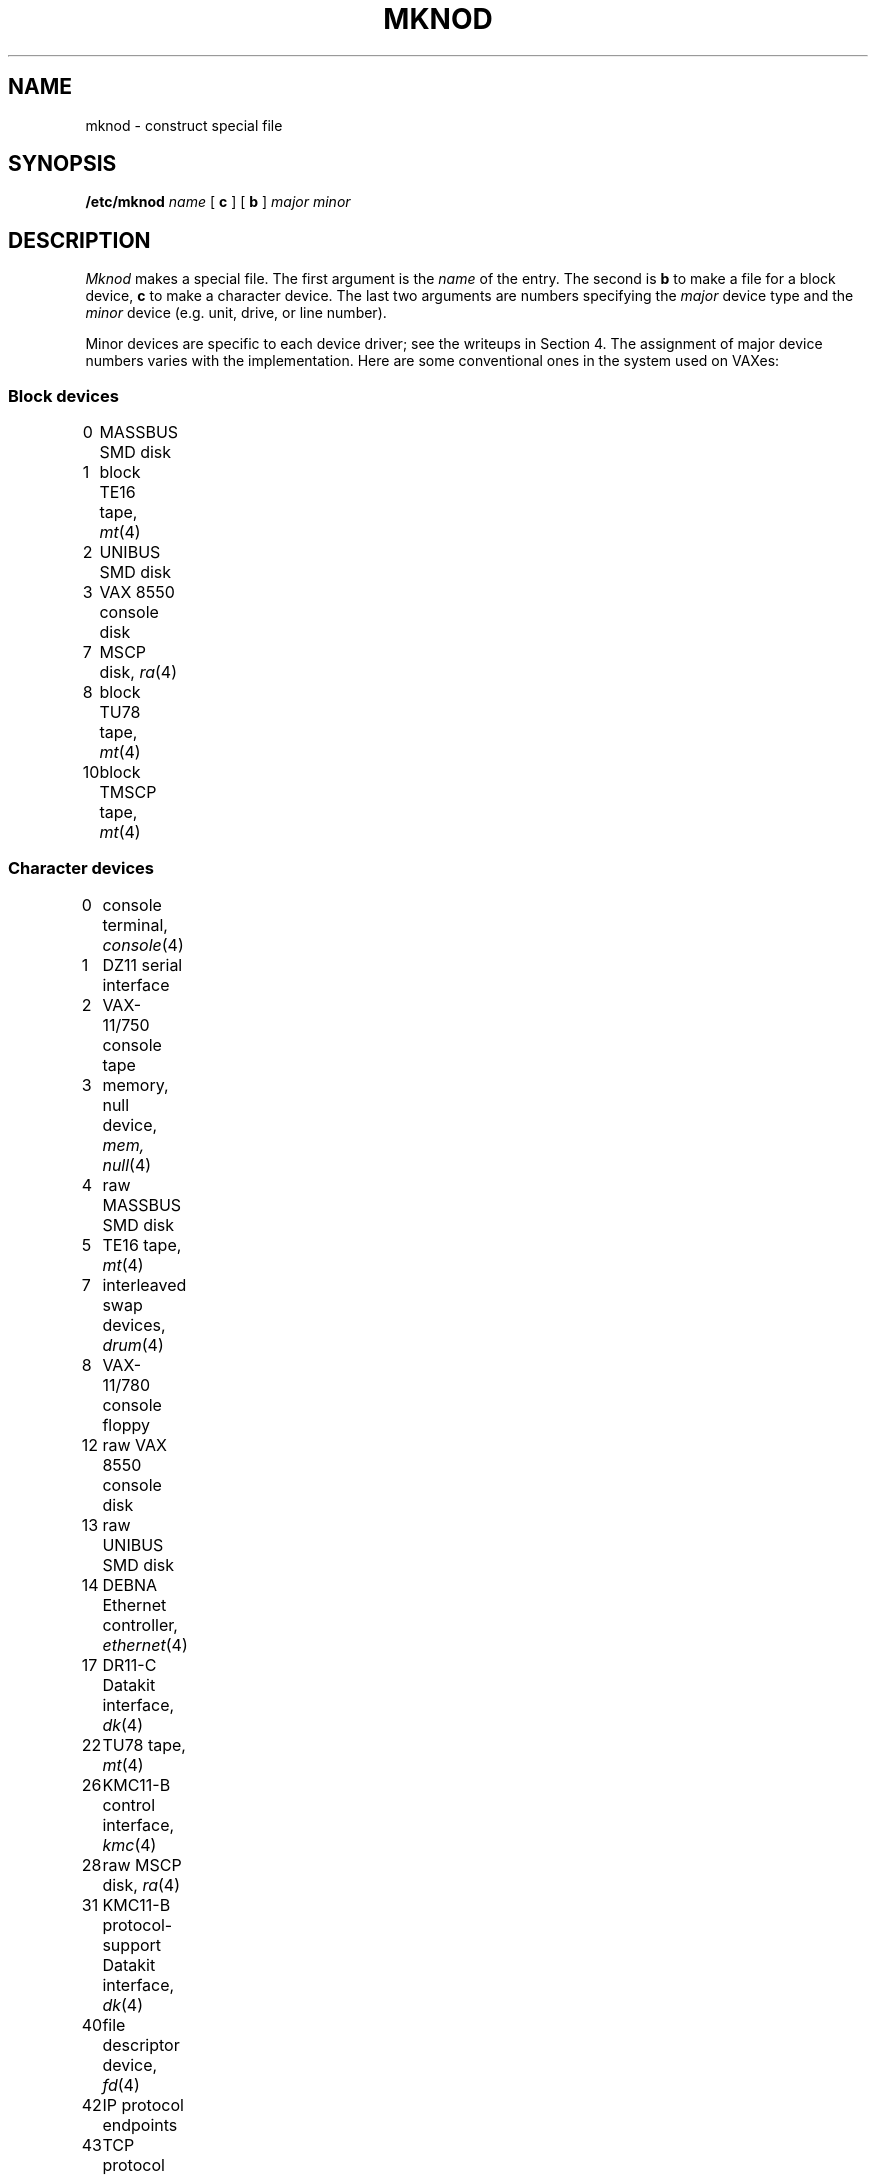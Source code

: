 .TH MKNOD 8
.CT 1 sa_nonmortals
.SH NAME
mknod \- construct special file
.SH SYNOPSIS
.B /etc/mknod
.I name
[
.B c
]
[
.B b
]
.I major
.I minor
.SH DESCRIPTION
.I Mknod
makes a special file.
The first argument is the
.I name
of the entry.
The second is
.B b
to make a file for a block device,
.B c
to make a character device.
The last two arguments are
numbers specifying the
.I major
device type
and the
.I minor
device (e.g. unit, drive, or line number).
.PP
Minor devices are specific to each device driver;
see the writeups in Section 4.
The assignment of major device numbers
varies with the implementation.
Here are some conventional ones
in the system used on VAXes:
.SS "Block devices
.de DV
.ie '\\$3''\\$1	\\$2
.el\{.
\\$1	\\$2,
.IR "\\$3" "(\\$4)"
\}
.br
..
.DV 0 "MASSBUS SMD disk"
.DV 1 "block TE16 tape" mt 4
.DV 2 "UNIBUS SMD disk"
.DV 3 "VAX 8550 console disk"
.DV 7 "MSCP disk" ra 4
.DV 8 "block TU78 tape" mt 4
.DV 10 "block TMSCP tape" mt 4
.SS "Character devices
.DV 0 "console terminal" console 4
.DV 1 "DZ11 serial interface"
.DV 2 "VAX-11/750 console tape"
.DV 3 "memory, null device" "mem, null" 4
.DV 4 "raw MASSBUS SMD disk"
.DV 5 "TE16 tape" mt 4
.DV 7 "interleaved swap devices" drum 4
.DV 8 "VAX-11/780 console floppy"
.DV 12 "raw VAX 8550 console disk"
.DV 13 "raw UNIBUS SMD disk"
.DV 14 "DEBNA Ethernet controller" ethernet 4
.DV 17 "DR11-C Datakit interface" dk 4
.DV 22 "TU78 tape" mt 4
.DV 26 "KMC11-B control interface" kmc 4
.DV 28 "raw MSCP disk" ra 4
.DV 31 "KMC11-B protocol-support Datakit interface" dk 4
.DV 40 "file descriptor device" fd 4
.DV 42 "IP protocol endpoints"
.DV 43 "TCP protocol endpoints"
.DV 44 "Interlan NI1010A Ethernet controller" ethernet 4
.DV 50 "UDP protocol endpoints"
.DV 57 "DHV11 serial line controller"
.DV 58 "DEQNA Ethernet controller" ethernet 4
.DV 59 "TMSCP tape" mt 4
.SH "SEE ALSO"
.IR mknod (2)
